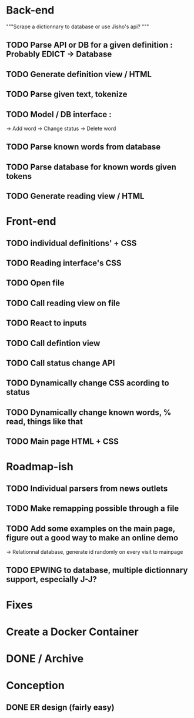 * Back-end
 """Scrape a dictionnary to database or use Jisho's api? """
** TODO Parse API or DB for a given definition : Probably EDICT -> Database
** TODO Generate definition view / HTML
** TODO Parse given text, tokenize
** TODO Model / DB interface :
   -> Add word
   -> Change status
   -> Delete word
** TODO Parse known words from database
** TODO Parse database for known words given tokens
** TODO Generate reading view / HTML

* Front-end
** TODO individual definitions' + CSS
** TODO Reading interface's CSS
** TODO Open file
** TODO Call reading view on file
** TODO React to inputs
** TODO Call defintion view
** TODO Call status change API
** TODO Dynamically change CSS acording to status
** TODO Dynamically change known words, % read, things like that
** TODO Main page HTML + CSS

* Roadmap-ish
** TODO Individual parsers from news outlets
** TODO Make remapping possible through a file
** TODO Add some examples on the main page, figure out a good way to make an online demo
   -> Relationnal database, generate id randomly on every visit to mainpage
** TODO EPWING to database, multiple dictionnary support, especially J-J?

* Fixes

* Create a Docker Container

* DONE / Archive

* Conception
** DONE ER design (fairly easy)
   CLOSED: [2018-02-06 mar. 13:01]
